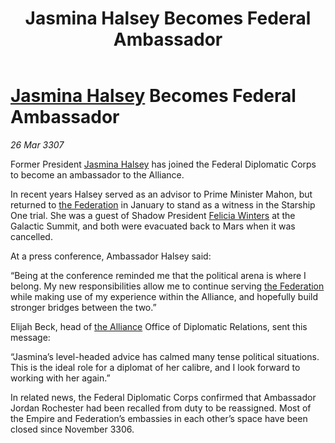 :PROPERTIES:
:ID:       d1545e97-076b-4d7d-897c-0fc57741cd69
:END:
#+title: Jasmina Halsey Becomes Federal Ambassador
#+filetags: :Empire:galnet:

* [[id:a9ccf59f-436e-44df-b041-5020285925f8][Jasmina Halsey]] Becomes Federal Ambassador

/26 Mar 3307/

Former President [[id:a9ccf59f-436e-44df-b041-5020285925f8][Jasmina Halsey]] has joined the Federal Diplomatic Corps to become an ambassador to the Alliance.  

In recent years Halsey served as an advisor to Prime Minister Mahon, but returned to [[id:d56d0a6d-142a-4110-9c9a-235df02a99e0][the Federation]] in January to stand as a witness in the Starship One trial. She was a guest of Shadow President [[id:b9fe58a3-dfb7-480c-afd6-92c3be841be7][Felicia Winters]] at the Galactic Summit, and both were evacuated back to Mars when it was cancelled. 

At a press conference, Ambassador Halsey said: 

“Being at the conference reminded me that the political arena is where I belong. My new responsibilities allow me to continue serving [[id:d56d0a6d-142a-4110-9c9a-235df02a99e0][the Federation]] while making use of my experience within the Alliance, and hopefully build stronger bridges between the two.” 

Elijah Beck, head of [[id:1d726aa0-3e07-43b4-9b72-074046d25c3c][the Alliance]] Office of Diplomatic Relations, sent this message: 

“Jasmina’s level-headed advice has calmed many tense political situations. This is the ideal role for a diplomat of her calibre, and I look forward to working with her again.” 

In related news, the Federal Diplomatic Corps confirmed that Ambassador Jordan Rochester had been recalled from duty to be reassigned. Most of the Empire and Federation’s embassies in each other’s space have been closed since November 3306.
